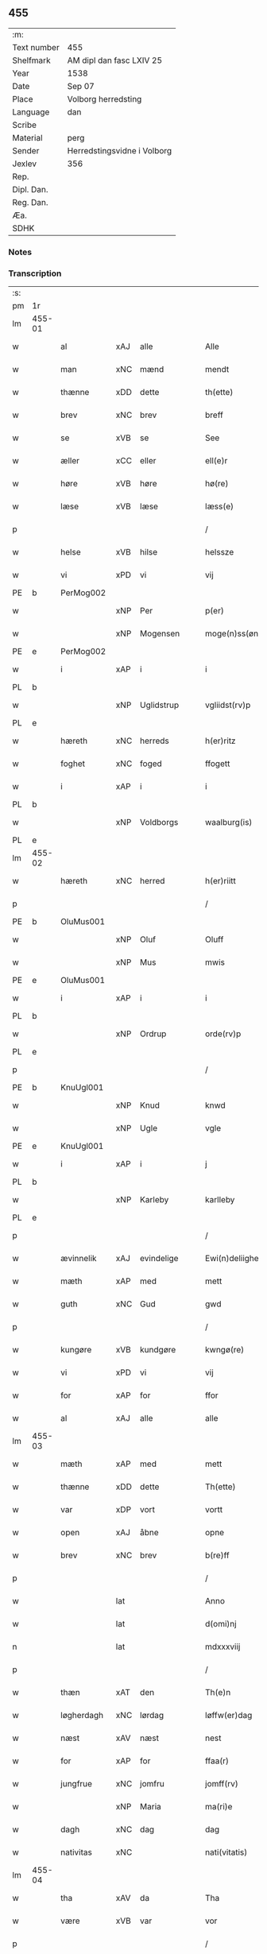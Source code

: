 ** 455
| :m:         |                             |
| Text number | 455                         |
| Shelfmark   | AM dipl dan fasc LXIV 25    |
| Year        | 1538                        |
| Date        | Sep 07                      |
| Place       | Volborg herredsting         |
| Language    | dan                         |
| Scribe      |                             |
| Material    | perg                        |
| Sender      | Herredstingsvidne i Volborg |
| Jexlev      | 356                         |
| Rep.        |                             |
| Dipl. Dan.  |                             |
| Reg. Dan.   |                             |
| Æa.         |                             |
| SDHK        |                             |

*** Notes


*** Transcription
| :s: |        |             |     |              |   |                       |                 |   |   |   |           |     |   |   |   |               |
| pm  | 1r     |             |     |              |   |                       |                 |   |   |   |           |     |   |   |   |               |
| lm  | 455-01 |             |     |              |   |                       |                 |   |   |   |           |     |   |   |   |               |
| w   |        | al          | xAJ | alle         |   | Alle                  | Alle            |   |   |   |           | dan |   |   |   |        455-01 |
| w   |        | man         | xNC | mænd         |   | mendt                 | mendt           |   |   |   |           | dan |   |   |   |        455-01 |
| w   |        | thænne      | xDD | dette        |   | th(ette)              | thꝫͤ             |   |   |   |           | dan |   |   |   |        455-01 |
| w   |        | brev        | xNC | brev         |   | breff                 | bꝛeff           |   |   |   |           | dan |   |   |   |        455-01 |
| w   |        | se          | xVB | se           |   | See                   | ee             |   |   |   |           | dan |   |   |   |        455-01 |
| w   |        | æller       | xCC | eller        |   | ell(e)r               | ell̅ꝛ            |   |   |   |           | dan |   |   |   |        455-01 |
| w   |        | høre        | xVB | høre         |   | hø(re)                | hø             |   |   |   |           | dan |   |   |   |        455-01 |
| w   |        | læse        | xVB | læse         |   | læss(e)               | læſ            |   |   |   |           | dan |   |   |   |        455-01 |
| p   |        |             |     |              |   | /                     | /               |   |   |   |           | dan |   |   |   |        455-01 |
| w   |        | helse       | xVB | hilse        |   | helssze               | helſſze         |   |   |   |           | dan |   |   |   |        455-01 |
| w   |        | vi          | xPD | vi           |   | vij                   | vij             |   |   |   |           | dan |   |   |   |        455-01 |
| PE  | b      | PerMog002   |     |              |   |                       |                 |   |   |   |           |     |   |   |   |               |
| w   |        |             | xNP | Per          |   | p(er)                 | p̲               |   |   |   |           | dan |   |   |   |        455-01 |
| w   |        |             | xNP | Mogensen     |   | moge(n)ss(øn)         | moge̅ſ          |   |   |   |           | dan |   |   |   |        455-01 |
| PE  | e      | PerMog002   |     |              |   |                       |                 |   |   |   |           |     |   |   |   |               |
| w   |        | i           | xAP | i            |   | i                     | i               |   |   |   |           | dan |   |   |   |        455-01 |
| PL  | b      |             |     |              |   |                       |                 |   |   |   |           |     |   |   |   |               |
| w   |        |             | xNP | Uglidstrup   |   | vgliidst(rv)p         | vgliidſtͮp       |   |   |   |           | dan |   |   |   |        455-01 |
| PL  | e      |             |     |              |   |                       |                 |   |   |   |           |     |   |   |   |               |
| w   |        | hæreth      | xNC | herreds      |   | h(er)ritz             | hꝛitz          |   |   |   |           | dan |   |   |   |        455-01 |
| w   |        | foghet      | xNC | foged        |   | ffogett               | ffogett         |   |   |   |           | dan |   |   |   |        455-01 |
| w   |        | i           | xAP | i            |   | i                     | i               |   |   |   |           | dan |   |   |   |        455-01 |
| PL  | b      |             |     |              |   |                       |                 |   |   |   |           |     |   |   |   |               |
| w   |        |             | xNP | Voldborgs    |   | waalburg(is)          | waalbuꝛgꝭ       |   |   |   |           | dan |   |   |   |        455-01 |
| PL  | e      |             |     |              |   |                       |                 |   |   |   |           |     |   |   |   |               |
| lm  | 455-02 |             |     |              |   |                       |                 |   |   |   |           |     |   |   |   |               |
| w   |        | hæreth      | xNC | herred       |   | h(er)riitt            | hꝛiitt         |   |   |   |           | dan |   |   |   |        455-02 |
| p   |        |             |     |              |   | /                     | /               |   |   |   |           | dan |   |   |   |        455-02 |
| PE  | b      | OluMus001   |     |              |   |                       |                 |   |   |   |           |     |   |   |   |               |
| w   |        |             | xNP | Oluf         |   | Oluff                 | Olűff           |   |   |   |           | dan |   |   |   |        455-02 |
| w   |        |             | xNP | Mus          |   | mwis                  | mi            |   |   |   |           | dan |   |   |   |        455-02 |
| PE  | e      | OluMus001   |     |              |   |                       |                 |   |   |   |           |     |   |   |   |               |
| w   |        | i           | xAP | i            |   | i                     | i               |   |   |   |           | dan |   |   |   |        455-02 |
| PL  | b      |             |     |              |   |                       |                 |   |   |   |           |     |   |   |   |               |
| w   |        |             | xNP | Ordrup       |   | orde(rv)p             | oꝛdeͮp           |   |   |   |           | dan |   |   |   |        455-02 |
| PL  | e      |             |     |              |   |                       |                 |   |   |   |           |     |   |   |   |               |
| p   |        |             |     |              |   | /                     | /               |   |   |   |           | dan |   |   |   |        455-02 |
| PE  | b      | KnuUgl001   |     |              |   |                       |                 |   |   |   |           |     |   |   |   |               |
| w   |        |             | xNP | Knud         |   | knwd                  | knd            |   |   |   |           | dan |   |   |   |        455-02 |
| w   |        |             | xNP | Ugle         |   | vgle                  | vgle            |   |   |   |           | dan |   |   |   |        455-02 |
| PE  | e      | KnuUgl001   |     |              |   |                       |                 |   |   |   |           |     |   |   |   |               |
| w   |        | i           | xAP | i            |   | j                     | j               |   |   |   |           | dan |   |   |   |        455-02 |
| PL  | b      |             |     |              |   |                       |                 |   |   |   |           |     |   |   |   |               |
| w   |        |             | xNP | Karleby      |   | karlleby              | kaꝛlleby        |   |   |   |           | dan |   |   |   |        455-02 |
| PL  | e      |             |     |              |   |                       |                 |   |   |   |           |     |   |   |   |               |
| p   |        |             |     |              |   | /                     | /               |   |   |   |           | dan |   |   |   |        455-02 |
| w   |        | ævinnelik   | xAJ | evindelige   |   | Ewi(n)deliighe        | Ewi̅deliighe     |   |   |   |           | dan |   |   |   |        455-02 |
| w   |        | mæth        | xAP | med          |   | mett                  | mett            |   |   |   |           | dan |   |   |   |        455-02 |
| w   |        | guth        | xNC | Gud          |   | gwd                   | gd             |   |   |   |           | dan |   |   |   |        455-02 |
| p   |        |             |     |              |   | /                     | /               |   |   |   |           | dan |   |   |   |        455-02 |
| w   |        | kungøre     | xVB | kundgøre     |   | kwngø(re)             | kngø          |   |   |   |           | dan |   |   |   |        455-02 |
| w   |        | vi          | xPD | vi           |   | vij                   | vij             |   |   |   |           | dan |   |   |   |        455-02 |
| w   |        | for         | xAP | for          |   | ffor                  | ffoꝛ            |   |   |   |           | dan |   |   |   |        455-02 |
| w   |        | al          | xAJ | alle         |   | alle                  | alle            |   |   |   |           | dan |   |   |   |        455-02 |
| lm  | 455-03 |             |     |              |   |                       |                 |   |   |   |           |     |   |   |   |               |
| w   |        | mæth        | xAP | med          |   | mett                  | mett            |   |   |   |           | dan |   |   |   |        455-03 |
| w   |        | thænne      | xDD | dette        |   | Th(ette)              | Thꝫͤ             |   |   |   |           | dan |   |   |   |        455-03 |
| w   |        | var         | xDP | vort         |   | vortt                 | voꝛtt           |   |   |   |           | dan |   |   |   |        455-03 |
| w   |        | open        | xAJ | åbne         |   | opne                  | opne            |   |   |   |           | dan |   |   |   |        455-03 |
| w   |        | brev        | xNC | brev         |   | b(re)ff               | bff            |   |   |   |           | dan |   |   |   |        455-03 |
| p   |        |             |     |              |   | /                     | /               |   |   |   |           | dan |   |   |   |        455-03 |
| w   |        |             | lat |              |   | Anno                  | Anno            |   |   |   |           | lat |   |   |   |        455-03 |
| w   |        |             | lat |              |   | d(omi)nj              | dn̅j             |   |   |   |           | lat |   |   |   |        455-03 |
| n   |        |             | lat |              |   | mdxxxviij             | dxxxviij       |   |   |   |           | lat |   |   |   |        455-03 |
| p   |        |             |     |              |   | /                     | /               |   |   |   |           | dan |   |   |   |        455-03 |
| w   |        | thæn        | xAT | den          |   | Th(e)n                | Thn̅             |   |   |   |           | dan |   |   |   |        455-03 |
| w   |        | løgherdagh  | xNC | lørdag       |   | løffw(er)dag          | løffwdag       |   |   |   |           | dan |   |   |   |        455-03 |
| w   |        | næst        | xAV | næst         |   | nest                  | neſt            |   |   |   |           | dan |   |   |   |        455-03 |
| w   |        | for         | xAP | for          |   | ffaa(r)               | ffaa           |   |   |   |           | dan |   |   |   |        455-03 |
| w   |        | jungfrue    | xNC | jomfru       |   | jomff(rv)             | ȷomffͮ           |   |   |   |           | dan |   |   |   |        455-03 |
| w   |        |             | xNP | Maria        |   | ma(ri)e               | mae            |   |   |   |           | dan |   |   |   |        455-03 |
| w   |        | dagh        | xNC | dag          |   | dag                   | dag             |   |   |   |           | dan |   |   |   |        455-03 |
| w   |        | nativitas   | xNC |              |   | nati(vitatis)         | natiͭꝭ           |   |   |   | is-sup    | lat |   |   |   |        455-03 |
| lm  | 455-04 |             |     |              |   |                       |                 |   |   |   |           |     |   |   |   |               |
| w   |        | tha         | xAV | da           |   | Tha                   | Tha             |   |   |   |           | dan |   |   |   |        455-04 |
| w   |        | være        | xVB | var          |   | vor                   | voꝛ             |   |   |   |           | dan |   |   |   |        455-04 |
| p   |        |             |     |              |   | /                     | /               |   |   |   |           | dan |   |   |   |        455-04 |
| w   |        | skikke      | xVB | skikket      |   | skiickett             | ſkiickett       |   |   |   |           | dan |   |   |   |        455-04 |
| w   |        | for         | xAP | for          |   | ffor                  | ffoꝛ            |   |   |   |           | dan |   |   |   |        455-04 |
| w   |        | vi          | xPD | os           |   | oss                   | oſſ             |   |   |   |           | dan |   |   |   |        455-04 |
| w   |        | ok          | xCC | og           |   | oc                    | oc              |   |   |   |           | dan |   |   |   |        455-04 |
| w   |        | mang        | xAJ | mange        |   | ma(n)ge               | ma̅ge            |   |   |   |           | dan |   |   |   |        455-04 |
| w   |        | dandeman    | xNC | dannemænd    |   | da(n)ne mend          | da̅ne mend       |   |   |   |           | dan |   |   |   |        455-04 |
| w   |        | flere       | xAJ | flere        |   | fle(re)               | fle            |   |   |   |           | dan |   |   |   |        455-04 |
| w   |        | upa         | xAV | på           |   | paa                   | paa             |   |   |   |           | dan |   |   |   |        455-04 |
| PL  | b      |             |     |              |   |                       |                 |   |   |   |           |     |   |   |   |               |
| w   |        |             | xAP | Voldborgs    |   | waalburg(is)          | waalbuꝛgꝭ       |   |   |   |           | dan |   |   |   |        455-04 |
| PL  | e      |             |     |              |   |                       |                 |   |   |   |           |     |   |   |   |               |
| w   |        | hæreth      | xNC | herreds      |   | h(er)riis             | hꝛii          |   |   |   |           | dan |   |   |   |        455-04 |
| w   |        | thing       | xNC | ting         |   | ti(n)ng               | ti̅ng            |   |   |   |           | dan |   |   |   |        455-04 |
| p   |        |             |     |              |   | /                     | /               |   |   |   |           | dan |   |   |   |        455-04 |
| w   |        | ærlik       | xAJ | ærlig        |   | Erliig                | Eꝛliig          |   |   |   |           | dan |   |   |   |        455-04 |
| w   |        | ok          | xCC | og           |   | oc                    | oc              |   |   |   |           | dan |   |   |   |        455-04 |
| w   |        | fornumstigh | xAJ | fornumstige  |   | ffornw(m)ftiige       | ffoꝛnw̅ftiige    |   |   |   |           | dan |   |   |   |        455-04 |
| lm  | 455-05 |             |     |              |   |                       |                 |   |   |   |           |     |   |   |   |               |
| w   |        | man         | xNC | mand         |   | mand                  | mand            |   |   |   |           | dan |   |   |   |        455-05 |
| p   |        |             |     |              |   | /                     | /               |   |   |   |           | dan |   |   |   |        455-05 |
| PE  | b      | HanLoc001   |     |              |   |                       |                 |   |   |   |           |     |   |   |   |               |
| w   |        |             | xNP | Hans         |   | hans                  | han            |   |   |   |           | dan |   |   |   |        455-05 |
| w   |        |             | xNP | Lock         |   | lock                  | lock            |   |   |   |           | dan |   |   |   |        455-05 |
| PE  | e      | HanLoc001   |     |              |   |                       |                 |   |   |   |           |     |   |   |   |               |
| w   |        | i           | xAP | i            |   | i                     | i               |   |   |   |           | dan |   |   |   |        455-05 |
| PL  | b      |             |     |              |   |                       |                 |   |   |   |           |     |   |   |   |               |
| w   |        |             | xNP | Abbetved     |   | abbetwed              | abbeted        |   |   |   |           | dan |   |   |   |        455-05 |
| PL  | e      |             |     |              |   |                       |                 |   |   |   |           |     |   |   |   |               |
| p   |        |             |     |              |   | /                     | /               |   |   |   |           | dan |   |   |   |        455-05 |
| w   |        | upa         | xAP | på           |   | paa                   | paa             |   |   |   |           | dan |   |   |   |        455-05 |
| PE  | b      |             |     |              |   |                       |                 |   |   |   |           |     |   |   |   |               |
| w   |        | frue        | xNC | fru          |   | ff(rv)                | ffͮ              |   |   |   |           | dan |   |   |   |        455-05 |
| w   |        |             | xNP | Christensens |   | crestenss(øns)        | cꝛeſtenſ       |   |   |   |           | dan |   |   |   |        455-05 |
| PE  | e      |             |     |              |   |                       |                 |   |   |   |           |     |   |   |   |               |
| w   |        | vægh        | xNC | vegne        |   | vegne                 | vegne           |   |   |   |           | dan |   |   |   |        455-05 |
| w   |        | i           | xAP | i            |   | j                     | j               |   |   |   |           | dan |   |   |   |        455-05 |
| w   |        |             | xNP | Clara        |   | kla(re)               | kla            |   |   |   |           | dan |   |   |   |        455-05 |
| p   |        |             |     |              |   | /                     | /               |   |   |   |           | dan |   |   |   |        455-05 |
| w   |        | ok          | xCC | og           |   | oc                    | oc              |   |   |   |           | dan |   |   |   |        455-05 |
| w   |        | have        | xVB | havde        |   | haffde                | haffde          |   |   |   |           | dan |   |   |   |        455-05 |
| w   |        | thænne      | xDD | disse        |   | tiissz(e)             | tiiſſzͤ          |   |   |   |           | dan |   |   |   |        455-05 |
| w   |        | æfter       | xAV | efter        |   | effthr(m)             | effthꝛ̅          |   |   |   |           | dan |   |   |   |        455-05 |
| w   |        | skrive      | xVB | skrevne      |   | sk(reffne)            | ſkꝭᷠͤ             |   |   |   |           | dan |   |   |   |        455-05 |
| n   |        |             | xNA | 8            |   | viij                  | viij            |   |   |   |           | dan |   |   |   |        455-05 |
| lm  | 455-06 |             |     |              |   |                       |                 |   |   |   |           |     |   |   |   |               |
| w   |        | dandeman    | xNC | dannemænd    |   | da(n)ne mend          | da̅ne mend       |   |   |   |           | dan |   |   |   |        455-06 |
| w   |        | mæth        | xAP | med          |   | mett                  | mett            |   |   |   |           | dan |   |   |   |        455-06 |
| w   |        | sik         | xPD | sig          |   | sseeg                 | ſſeeg           |   |   |   |           | dan |   |   |   |        455-06 |
| p   |        |             |     |              |   | /                     | /               |   |   |   |           | dan |   |   |   |        455-06 |
| w   |        | sum         | xRP | som          |   | som                   | ſo             |   |   |   |           | dan |   |   |   |        455-06 |
| w   |        | være        | xVB | var          |   | wor                   | woꝛ             |   |   |   |           | dan |   |   |   |        455-06 |
| p   |        |             |     |              |   | /                     | /               |   |   |   |           | dan |   |   |   |        455-06 |
| PE  | b      | HanDid001   |     |              |   |                       |                 |   |   |   |           |     |   |   |   |               |
| w   |        |             | xNP | Hans         |   | hans                  | han            |   |   |   |           | dan |   |   |   |        455-06 |
| w   |        |             | xNP | Didriksen    |   | dyriickss(øn)         | dÿꝛiickſ       |   |   |   |           | dan |   |   |   |        455-06 |
| PE  | e      | HanDid001   |     |              |   |                       |                 |   |   |   |           |     |   |   |   |               |
| w   |        | i           | xAP | i            |   | j                     | j               |   |   |   |           | dan |   |   |   |        455-06 |
| PL  | b      |             |     |              |   |                       |                 |   |   |   |           |     |   |   |   |               |
| w   |        |             | xNP | Såby         |   | Saaby                 | aaby           |   |   |   |           | dan |   |   |   |        455-06 |
| w   |        | væster      | xAJ | vester       |   | vest(er)              | veſt           |   |   |   |           | dan |   |   |   |        455-06 |
| PL  | e      |             |     |              |   |                       |                 |   |   |   |           |     |   |   |   |               |
| p   |        |             |     |              |   | /                     | /               |   |   |   |           | dan |   |   |   |        455-06 |
| PE  | b      | LarHan001   |     |              |   |                       |                 |   |   |   |           |     |   |   |   |               |
| w   |        |             | xNP | Lars         |   | lau(re)ns             | laűn          |   |   |   |           | dan |   |   |   |        455-06 |
| w   |        |             | xNP | Hansen       |   | hanss(øn)             | hanſ           |   |   |   |           | dan |   |   |   |        455-06 |
| PE  | e      | LarHan001   |     |              |   |                       |                 |   |   |   |           |     |   |   |   |               |
| w   |        | ibidem      | xAV | ibidem       |   | ibid(em)              | ibi            |   |   |   |           | lat |   |   |   |        455-06 |
| p   |        |             |     |              |   | /                     | /               |   |   |   |           | dan |   |   |   |        455-06 |
| PE  | b      | NieVil002   |     |              |   |                       |                 |   |   |   |           |     |   |   |   |               |
| w   |        |             | xNP | Niels        |   | niels                 | niel           |   |   |   |           | dan |   |   |   |        455-06 |
| w   |        |             | xNP | Villumsen    |   | villomss(øn)          | villomſ        |   |   |   |           | dan |   |   |   |        455-06 |
| PE  | e      | NieVil002   |     |              |   |                       |                 |   |   |   |           |     |   |   |   |               |
| w   |        | ibidem      | xAV | ibidem       |   | ibid(em)              | ibi            |   |   |   |           | lat |   |   |   |        455-06 |
| lm  | 455-07 |             |     |              |   |                       |                 |   |   |   |           |     |   |   |   |               |
| PE  | b      | PerJep001   |     |              |   |                       |                 |   |   |   |           |     |   |   |   |               |
| w   |        |             | xNP | Per          |   | p(er)                 | p̲               |   |   |   |           | dan |   |   |   |        455-07 |
| w   |        |             | xNP | Jepsen       |   | jepss(øn)             | ȷepſ           |   |   |   |           | dan |   |   |   |        455-07 |
| PE  | e      | PerJep001   |     |              |   |                       |                 |   |   |   |           |     |   |   |   |               |
| w   |        | i           | xAP | i            |   | i                     | i               |   |   |   |           | dan |   |   |   |        455-07 |
| PL  | b      |             |     |              |   |                       |                 |   |   |   |           |     |   |   |   |               |
| w   |        |             | xNP | Horsestald   |   | horsszestaal          | hoꝛſſzeſtaal    |   |   |   |           | dan |   |   |   |        455-07 |
| PL  | e      |             |     |              |   |                       |                 |   |   |   |           |     |   |   |   |               |
| p   |        |             |     |              |   | /                     | /               |   |   |   |           | dan |   |   |   |        455-07 |
| PE  | b      | JonOls001   |     |              |   |                       |                 |   |   |   |           |     |   |   |   |               |
| w   |        |             | xNP | Jon          |   | jond                  | ȷond            |   |   |   |           | dan |   |   |   |        455-07 |
| w   |        |             | xNP | Olsen        |   | olss(øn)              | olſ            |   |   |   |           | dan |   |   |   |        455-07 |
| PE  | e      | JonOls001   |     |              |   |                       |                 |   |   |   |           |     |   |   |   |               |
| w   |        | i           | xAP | i            |   | i                     | i               |   |   |   |           | dan |   |   |   |        455-07 |
| PL  | b      |             |     |              |   |                       |                 |   |   |   |           |     |   |   |   |               |
| w   |        |             | xNP | Torkilstrup  |   | torckiilst(rv)p       | toꝛckiilſtͮp     |   |   |   |           | dan |   |   |   |        455-07 |
| PL  | e      |             |     |              |   |                       |                 |   |   |   |           |     |   |   |   |               |
| p   |        |             |     |              |   | /                     | /               |   |   |   |           | dan |   |   |   |        455-07 |
| PE  | b      | NieSve002   |     |              |   |                       |                 |   |   |   |           |     |   |   |   |               |
| w   |        |             | xNP | Niels        |   | niels                 | niel           |   |   |   |           | dan |   |   |   |        455-07 |
| w   |        |             | xNP | Svensen      |   | Swenss(øn)            | enſ          |   |   |   |           | dan |   |   |   |        455-07 |
| PE  | e      | NieSve002   |     |              |   |                       |                 |   |   |   |           |     |   |   |   |               |
| w   |        | i           | xAP | i            |   | i                     | i               |   |   |   |           | dan |   |   |   |        455-07 |
| PL  | b      |             |     |              |   |                       |                 |   |   |   |           |     |   |   |   |               |
| w   |        |             | xNP | Torkilstrup  |   | torckiilst(rv)p       | toꝛckiilſtͮp     |   |   |   |           | dan |   |   |   |        455-07 |
| PL  | e      |             |     |              |   |                       |                 |   |   |   |           |     |   |   |   |               |
| p   |        |             |     |              |   | /                     | /               |   |   |   |           | dan |   |   |   |        455-07 |
| PE  | b      | IngHan001   |     |              |   |                       |                 |   |   |   |           |     |   |   |   |               |
| w   |        |             | xNP | Ingvar       |   | jngwor                | ȷngoꝛ          |   |   |   |           | dan |   |   |   |        455-07 |
| w   |        |             | xNP | Hansen       |   | hanss(øn)             | hanſ           |   |   |   |           | dan |   |   |   |        455-07 |
| PE  | e      | IngHan001   |     |              |   |                       |                 |   |   |   |           |     |   |   |   |               |
| w   |        | i           | xAP | i            |   | i                     | i               |   |   |   |           | dan |   |   |   |        455-07 |
| PL  | b      |             |     |              |   |                       |                 |   |   |   |           |     |   |   |   |               |
| w   |        |             | xNP | Kirke        |   | kiirke                | kiiꝛke          |   |   |   |           | dan |   |   |   |        455-07 |
| w   |        |             | xNP | Såby         |   | saaby                 | ſaaby           |   |   |   |           | dan |   |   |   |        455-07 |
| PL  | e      |             |     |              |   |                       |                 |   |   |   |           |     |   |   |   |               |
| lm  | 455-08 |             |     |              |   |                       |                 |   |   |   |           |     |   |   |   |               |
| PE  | b      | DitPed001   |     |              |   |                       |                 |   |   |   |           |     |   |   |   |               |
| w   |        |             | xNP | Ditlev       |   | Tiilløff              | Tiilløff        |   |   |   |           | dan |   |   |   |        455-08 |
| w   |        |             | xNP | Persen       |   | p(er)ss(øn)           | p̲ſ             |   |   |   |           | dan |   |   |   |        455-08 |
| PE  | e      | DitPed001   |     |              |   |                       |                 |   |   |   |           |     |   |   |   |               |
| w   |        | ibidem      | xAV | ibidem       |   | ibid(em)              | ibi            |   |   |   |           | lat |   |   |   |        455-08 |
| p   |        |             |     |              |   | /                     | /               |   |   |   |           | dan |   |   |   |        455-08 |
| w   |        | hvilik      | xPD | hvilke       |   | hwilke                | hilke          |   |   |   |           | dan |   |   |   |        455-08 |
| w   |        | forn        | xAJ | forne        |   | fforne                | ffoꝛne          |   |   |   |           | dan |   |   |   |        455-08 |
| n   |        |             | xNA | 8            |   | viij                  | viij            |   |   |   |           | dan |   |   |   |        455-08 |
| w   |        | dandeman    | xNC | dannemænd    |   | da(n)ne mend          | da̅ne mend       |   |   |   |           | dan |   |   |   |        455-08 |
| w   |        | sum         | xRP | som          |   | ssom                  | ſſo            |   |   |   |           | dan |   |   |   |        455-08 |
| w   |        | til         | xAP | til          |   | tiil                  | tiil            |   |   |   |           | dan |   |   |   |        455-08 |
| w   |        |             | XX  |              |   | waa(r)tagne           | waatagne       |   |   |   |           | dan |   |   |   |        455-08 |
| w   |        | innen       | xAP | inden        |   | jndh(e)n              | ȷndhn̅           |   |   |   |           | dan |   |   |   |        455-08 |
| w   |        | thing       | xNC | tinge        |   | ti(n)nghe             | ti̅nghe          |   |   |   |           | dan |   |   |   |        455-08 |
| p   |        |             |     |              |   | /                     | /               |   |   |   |           | dan |   |   |   |        455-08 |
| w   |        | til         | xAP | til          |   | tiil                  | tiil            |   |   |   |           | dan |   |   |   |        455-08 |
| w   |        | thæn        | xAT | den          |   | th(e)n                | thn̅             |   |   |   |           | dan |   |   |   |        455-08 |
| w   |        | asjun       | xNC | åsyn         |   | aasynd                | aaſynd          |   |   |   |           | dan |   |   |   |        455-08 |
| lm  | 455-09 |             |     |              |   |                       |                 |   |   |   |           |     |   |   |   |               |
| w   |        | upa         | xAP | på           |   | paa                   | paa             |   |   |   |           | dan |   |   |   |        455-09 |
| w   |        | thæn        | xAT | den          |   | th(e)n                | thn̅             |   |   |   |           | dan |   |   |   |        455-09 |
| w   |        | skogh       | xNC | skovs        |   | skosss                | ſkoſſ          |   |   |   |           | dan |   |   |   |        455-09 |
| w   |        | lot         | xNC | lod          |   | lood                  | lood            |   |   |   |           | dan |   |   |   |        455-09 |
| w   |        | sum         | xRP | som          |   | som                   | ſo             |   |   |   |           | dan |   |   |   |        455-09 |
| w   |        | ligje       | xVB | ligger       |   | liigh(e)r             | liighꝛ         |   |   |   |           | dan |   |   |   |        455-09 |
| w   |        | til         | xAP | til          |   | ⸌tiil⸍                | ⸌tiil⸍          |   |   |   |           | dan |   |   |   |        455-09 |
| PE  | b      | NieTue002   |     |              |   |                       |                 |   |   |   |           |     |   |   |   |               |
| w   |        |             | xNP | Niels        |   | niels                 | niel           |   |   |   |           | dan |   |   |   |        455-09 |
| w   |        |             | xNP | Tuesen       |   | twess(øn)             | teſ           |   |   |   |           | dan |   |   |   |        455-09 |
| PE  | e      | NieTue002   |     |              |   |                       |                 |   |   |   |           |     |   |   |   |               |
| w   |        | garth       | xNC | gård         |   | gaadt                 | gaadt           |   |   |   | Really t? | dan |   |   |   |        455-09 |
| w   |        | i           | xAP | i            |   | i                     | i               |   |   |   |           | dan |   |   |   |        455-09 |
| w   |        | fornævnd    | xAJ | fornævnte    |   | for(nefnde)           | foꝛᷠͤ             |   |   |   |           | dan |   |   |   |        455-09 |
| PL  | b      |             |     |              |   |                       |                 |   |   |   |           |     |   |   |   |               |
| w   |        |             | xNP | Torkilstrup  |   | torckiilst(rv)p       | toꝛckıılſtͮp     |   |   |   |           | dan |   |   |   |        455-09 |
| PL  | e      |             |     |              |   |                       |                 |   |   |   |           |     |   |   |   |               |
| p   |        |             |     |              |   | /                     | /               |   |   |   |           | dan |   |   |   |        455-09 |
| w   |        | thænne      | xDD | de           |   | the                   | the             |   |   |   |           | dan |   |   |   |        455-09 |
| w   |        | se          | xVB | så           |   | ssaade                | ſſaade          |   |   |   |           | dan |   |   |   |        455-09 |
| w   |        | ok          | xCC | og           |   | oc                    | oc              |   |   |   |           | dan |   |   |   |        455-09 |
| w   |        | skothe      | xVB | skuede       |   | skwdde                | ſkdde          |   |   |   |           | dan |   |   |   |        455-09 |
| w   |        | um          | xCS | om           |   | om                    | o              |   |   |   |           | dan |   |   |   |        455-09 |
| w   |        | han         | xPD | han          |   | hand                  | hand            |   |   |   |           | dan |   |   |   |        455-09 |
| lm  | 455-10 |             |     |              |   |                       |                 |   |   |   |           |     |   |   |   |               |
| w   |        | være        | xVB | var          |   | vor                   | voꝛ             |   |   |   |           | dan |   |   |   |        455-10 |
| w   |        | goth        | xAJ | god          |   | god                   | god             |   |   |   |           | dan |   |   |   |        455-10 |
| w   |        | for         | xAP | for          |   | for                   | foꝛ             |   |   |   |           | dan |   |   |   |        455-10 |
| w   |        | alden       | xNC | olden        |   | oldh(e)n              | oldhn̅           |   |   |   |           | dan |   |   |   |        455-10 |
| w   |        | skogh       | xNC | skov         |   | skooff                | ſkooff          |   |   |   |           | dan |   |   |   |        455-10 |
| p   |        |             |     |              |   | /                     | /               |   |   |   |           | dan |   |   |   |        455-10 |
| w   |        | um          | xCS | om           |   | om                    | o              |   |   |   |           | dan |   |   |   |        455-10 |
| w   |        | bonde       | xNC | bonden       |   | bondh(e)n             | bondhn̅          |   |   |   |           | dan |   |   |   |        455-10 |
| w   |        | sum         | xRP | som          |   | som                   | ſo             |   |   |   |           | dan |   |   |   |        455-10 |
| w   |        | bo          | xVB | bor          |   | boor                  | booꝛ            |   |   |   |           | dan |   |   |   |        455-10 |
| p   |        |             |     |              |   | /                     | /               |   |   |   |           | dan |   |   |   |        455-10 |
| w   |        | upa         | xAP | på           |   | paa                   | paa             |   |   |   |           | dan |   |   |   |        455-10 |
| w   |        | bol         | xNC | bole         |   | boole                 | boole           |   |   |   |           | dan |   |   |   |        455-10 |
| w   |        | kunne       | xVB | kunne        |   | kwnde                 | knde           |   |   |   |           | dan |   |   |   |        455-10 |
| w   |        | fri         | xVB | fri          |   | frij                  | fꝛij            |   |   |   |           | dan |   |   |   |        455-10 |
| w   |        | thær        | xAV | der          |   | th(e)r                | thꝛ            |   |   |   |           | dan |   |   |   |        455-10 |
| w   |        | noker       | xPD | nogle        |   | nogle                 | nogle           |   |   |   |           | dan |   |   |   |        455-10 |
| w   |        | svin        | xNC | svin         |   | Swind                 | ind           |   |   |   |           | dan |   |   |   |        455-10 |
| p   |        |             |     |              |   | /                     | /               |   |   |   |           | dan |   |   |   |        455-10 |
| w   |        | thær        | xAV | der          |   | th(e)r                | thꝛ            |   |   |   |           | dan |   |   |   |        455-10 |
| w   |        | upa         | xAP | på           |   | paa                   | paa             |   |   |   |           | dan |   |   |   |        455-10 |
| w   |        | æller       | xCC | eller        |   | ell(e)r               | ellꝛ           |   |   |   |           | dan |   |   |   |        455-10 |
| lm  | 455-11 |             |     |              |   |                       |                 |   |   |   |           |     |   |   |   |               |
| w   |        | æj          | xAV | ej           |   | ey                    | ey              |   |   |   |           | dan |   |   |   |        455-11 |
| w   |        | upa         | xAP | på           |   | paa                   | paa             |   |   |   |           | dan |   |   |   |        455-11 |
| w   |        | sin         | xDP | sin          |   | Sind                  | ind            |   |   |   |           | dan |   |   |   |        455-11 |
| w   |        | husbonde    | xNC | husbondes    |   | hosbond(is)           | hoſbon         |   |   |   |           | dan |   |   |   |        455-11 |
| w   |        | vægh        | xNC | vegne        |   | vegne                 | vegne           |   |   |   |           | dan |   |   |   |        455-11 |
| p   |        |             |     |              |   | /                     | /               |   |   |   |           | dan |   |   |   |        455-11 |
| w   |        | samelethes  | xAV | sammeledes   |   | Sa(m)meled(is)        | a̅mele         |   |   |   |           | dan |   |   |   |        455-11 |
| w   |        | same        | xAJ | samme        |   | sa(m)me               | ſa̅me            |   |   |   |           | dan |   |   |   |        455-11 |
| w   |        | forskreven  | xAJ | forskrevne   |   | forsk(reffne)         | foꝛſkꝭᷠͤ          |   |   |   |           | dan |   |   |   |        455-11 |
| w   |        | dagh        | xNC | dag          |   | dag                   | dag             |   |   |   |           | dan |   |   |   |        455-11 |
| w   |        | tha         | xAV | da           |   | tha                   | tha             |   |   |   |           | dan |   |   |   |        455-11 |
| w   |        | fram        | xAV | frem         |   | frem                  | fꝛe            |   |   |   |           | dan |   |   |   |        455-11 |
| w   |        | gange       | xVB | ginge        |   | gi(n)nghe             | gi̅nghe          |   |   |   |           | dan |   |   |   |        455-11 |
| w   |        | innen       | xAP | inden        |   | jndh(e)n              | ȷndhn̅           |   |   |   |           | dan |   |   |   |        455-11 |
| w   |        | thing       | xNC | tinge        |   | ti(n)nghe             | ti̅nghe          |   |   |   |           | dan |   |   |   |        455-11 |
| lm  | 455-12 |             |     |              |   |                       |                 |   |   |   |           |     |   |   |   |               |
| w   |        | thænne      | xDD | disse        |   | Tiissze               | Tiiſſze         |   |   |   |           | dan |   |   |   |        455-12 |
| w   |        | æfterskrive | xVB | efterskrevne |   | effthr(er) sk(reffne) | effthꝛ ſkꝭᷠͤ     |   |   |   |           | dan |   |   |   |        455-12 |
| n   |        |             | xNA | 8            |   | viij                  | viij            |   |   |   |           | dan |   |   |   |        455-12 |
| w   |        | dandeman    | xNC | dannemænd    |   | da(n)neme(n)          | da̅neme̅          |   |   |   |           | dan |   |   |   |        455-12 |
| p   |        |             |     |              |   | /                     | /               |   |   |   |           | dan |   |   |   |        455-12 |
| w   |        | ok          | xCC | og           |   | oc                    | oc              |   |   |   |           | dan |   |   |   |        455-12 |
| w   |        | se          | xVB | så           |   | ssaa                  | ſſaa            |   |   |   |           | dan |   |   |   |        455-12 |
| w   |        | thæn        | xPD | det          |   | dett                  | dett            |   |   |   |           | dan |   |   |   |        455-12 |
| w   |        | af          | xAP | af           |   | aff                   | aff             |   |   |   |           | dan |   |   |   |        455-12 |
| w   |        | for         | xAP | for          |   | ffor                  | ffoꝛ            |   |   |   |           | dan |   |   |   |        455-12 |
| w   |        | ræt         | xAJ | rette        |   | retthe                | ꝛetthe          |   |   |   |           | dan |   |   |   |        455-12 |
| p   |        |             |     |              |   | /                     | /               |   |   |   |           | dan |   |   |   |        455-12 |
| w   |        | at          | xCS | at           |   | Att                   | Att             |   |   |   |           | dan |   |   |   |        455-12 |
| w   |        | bonde       | xNC | bonden       |   | bondh(e)n             | bondhn̅          |   |   |   |           | dan |   |   |   |        455-12 |
| w   |        | sum         | xRP | som          |   | som                   | ſo             |   |   |   |           | dan |   |   |   |        455-12 |
| w   |        | bo          | xVB | bor          |   | boor                  | booꝛ            |   |   |   |           | dan |   |   |   |        455-12 |
| w   |        | upa         | xAP | på           |   | paa                   | paa             |   |   |   |           | dan |   |   |   |        455-12 |
| w   |        | bol         | xNC | bole         |   | boole                 | boole           |   |   |   |           | dan |   |   |   |        455-12 |
| lm  | 455-13 |             |     |              |   |                       |                 |   |   |   |           |     |   |   |   |               |
| w   |        | mughe       | xVB | må           |   | maa                   | maa             |   |   |   |           | dan |   |   |   |        455-13 |
| w   |        | have        | xVB | have         |   | haffwe                | haffe          |   |   |   |           | dan |   |   |   |        455-13 |
| w   |        | sva         | xAV | så           |   | ssaa                  | ſſaa            |   |   |   |           | dan |   |   |   |        455-13 |
| w   |        | mang        | xAJ | mange        |   | manghe                | manghe          |   |   |   |           | dan |   |   |   |        455-13 |
| w   |        | svin        | xNC | svin         |   | Swind                 | ind           |   |   |   |           | dan |   |   |   |        455-13 |
| w   |        | fri         | xAJ | fri          |   | ffrij                 | ffꝛij           |   |   |   |           | dan |   |   |   |        455-13 |
| w   |        | upa         | xAP | på           |   | paa                   | paa             |   |   |   |           | dan |   |   |   |        455-13 |
| w   |        | sin         | xDP | sin          |   | sind                  | ſind            |   |   |   |           | dan |   |   |   |        455-13 |
| w   |        | skogh       | xNC | skov         |   | skowff                | ſkoff          |   |   |   |           | dan |   |   |   |        455-13 |
| w   |        | sum         | xRP | som          |   | som                   | ſo             |   |   |   |           | dan |   |   |   |        455-13 |
| w   |        | ligje       | xVB | ligger       |   | liigh(e)r             | liighꝛ         |   |   |   |           | dan |   |   |   |        455-13 |
| w   |        | til         | xAP | til          |   | tiil                  | tiil            |   |   |   |           | dan |   |   |   |        455-13 |
| w   |        | fornævnd    | xAJ | fornævnte    |   | for(nefnde)           | foꝛᷠͤ             |   |   |   |           | dan |   |   |   |        455-13 |
| PE  | b      | NieTue002   |     |              |   |                       |                 |   |   |   |           |     |   |   |   |               |
| w   |        |             | xNP | Niels        |   | nielss                | nielſſ          |   |   |   |           | dan |   |   |   |        455-13 |
| w   |        |             | xNP | Tuesen       |   | ⸌twess(øn)⸍           | ⸌teſ⸍         |   |   |   |           | dan |   |   |   |        455-13 |
| PE  | e      | NieTue002   |     |              |   |                       |                 |   |   |   |           |     |   |   |   |               |
| w   |        | garth       | xNC | gård         |   | gaardt                | gaaꝛdt          |   |   |   |           | dan |   |   |   |        455-13 |
| w   |        | upa         | xAP | på           |   | paa                   | paa             |   |   |   |           | dan |   |   |   |        455-13 |
| w   |        | sin         | xDP | sin          |   | sind                  | ſind            |   |   |   |           | dan |   |   |   |        455-13 |
| lm  | 455-14 |             |     |              |   |                       |                 |   |   |   |           |     |   |   |   |               |
| w   |        | husbonde    | xNC | husbondes    |   | hosbond(is)           | hoſbon         |   |   |   |           | dan |   |   |   |        455-14 |
| w   |        | vægh        | xNC | vegne        |   | vegne                 | vegne           |   |   |   |           | dan |   |   |   |        455-14 |
| p   |        |             |     |              |   | /                     | /               |   |   |   |           | dan |   |   |   |        455-14 |
| w   |        | sum         | xRP | som          |   | ssom                  | ſſo            |   |   |   |           | dan |   |   |   |        455-14 |
| w   |        | han         | xPD | han          |   | ha(n)                 | ha̅              |   |   |   |           | dan |   |   |   |        455-14 |
| w   |        | kunne       | xVB | kan          |   | kand                  | kand            |   |   |   |           | dan |   |   |   |        455-14 |
| w   |        | halde       | xVB | holde        |   | holle                 | holle           |   |   |   |           | dan |   |   |   |        455-14 |
| w   |        | upa         | xAP | på           |   | paa                   | paa             |   |   |   |           | dan |   |   |   |        455-14 |
| w   |        | bol         | xNC | bole         |   | boole                 | boole           |   |   |   |           | dan |   |   |   |        455-14 |
| p   |        |             |     |              |   | /                     | /               |   |   |   |           | dan |   |   |   |        455-14 |
| w   |        | upa         | xAP | på           |   | paa                   | paa             |   |   |   |           | dan |   |   |   |        455-14 |
| w   |        | thænne      | xDD | disse        |   | tiissze               | tiiſſze         |   |   |   |           | dan |   |   |   |        455-14 |
| w   |        | ar          | xNC | ord          |   | oor                   | ooꝛ             |   |   |   |           | dan |   |   |   |        455-14 |
| w   |        | ok          | xCC | og           |   | oc                    | oc              |   |   |   |           | dan |   |   |   |        455-14 |
| w   |        | artikel     | xNC | artikle      |   | artiickle             | aꝛtiickle       |   |   |   |           | dan |   |   |   |        455-14 |
| w   |        | kænne       | xVB | kendes       |   | {kend(is)}            | {ken}          |   |   |   |           | dan |   |   |   |        455-14 |
| w   |        |             | XX  |              |   | 00000                 | 00000           |   |   |   |           | dan |   |   |   |        455-14 |
| PE  | b      |             |     |              |   |                       |                 |   |   |   |           |     |   |   |   |               |
| w   |        |             | xNP | Hans         |   | hans                  | han            |   |   |   |           | dan |   |   |   |        455-14 |
| lm  | 455-15 |             |     |              |   |                       |                 |   |   |   |           |     |   |   |   |               |
| w   |        |             | xNP | Lock         |   | lock                  | lock            |   |   |   |           | dan |   |   |   |        455-15 |
| PE  | e      |             |     |              |   |                       |                 |   |   |   |           |     |   |   |   |               |
| w   |        | en          | xAT | et           |   | ett                   | ett             |   |   |   |           | dan |   |   |   |        455-15 |
| w   |        | uvild       | xAJ | uvildt       |   | vuiilt                | vűiilt          |   |   |   |           | dan |   |   |   |        455-15 |
| w   |        | thing       | xNC | tings        |   | ting(is)              | tingꝭ           |   |   |   |           | dan |   |   |   |        455-15 |
| w   |        | vitne       | xNC | vidne        |   | vidne                 | vidne           |   |   |   |           | dan |   |   |   |        455-15 |
| w   |        | af          | xAP | af           |   | aff                   | aff             |   |   |   |           | dan |   |   |   |        455-15 |
| n   |        |             | xNA | 12           |   | xij                   | xij             |   |   |   |           | dan |   |   |   |        455-15 |
| w   |        | trofast     | xAJ | trofaste     |   | troffasthe            | tꝛoffaſthe      |   |   |   |           | dan |   |   |   |        455-15 |
| w   |        | dandeman    | xNC | dannemænd    |   | da(n)ne mend          | da̅ne mend       |   |   |   |           | dan |   |   |   |        455-15 |
| p   |        |             |     |              |   | /                     | /               |   |   |   |           | dan |   |   |   |        455-15 |
| w   |        | tha         | xAV | da           |   | Tha                   | Tha             |   |   |   |           | dan |   |   |   |        455-15 |
| w   |        | til         | xAV | til          |   | tiil                  | tiil            |   |   |   |           | dan |   |   |   |        455-15 |
| w   |        | mæle        | xVB | mæltes       |   | melt(is)              | meltꝭ           |   |   |   |           | dan |   |   |   |        455-15 |
| w   |        | fyrst       | xAJ | først        |   | først                 | føꝛſt           |   |   |   |           | dan |   |   |   |        455-15 |
| PE  | b      | JørJen001   |     |              |   |                       |                 |   |   |   |           |     |   |   |   |               |
| w   |        |             | xNP | Jørgen       |   | jørgh(e)n             | ȷøꝛghn̅          |   |   |   |           | dan |   |   |   |        455-15 |
| w   |        |             | xNP | Jensen       |   | jenss(øn)             | ȷenſ           |   |   |   |           | dan |   |   |   |        455-15 |
| PE  | e      | JørJen001   |     |              |   |                       |                 |   |   |   |           |     |   |   |   |               |
| lm  | 455-16 |             |     |              |   |                       |                 |   |   |   |           |     |   |   |   |               |
| w   |        | i           | xAP | i            |   | j                     | j               |   |   |   |           | dan |   |   |   |        455-16 |
| PL  | b      |             |     |              |   |                       |                 |   |   |   |           |     |   |   |   |               |
| w   |        |             | xNP | Tyde         |   | Tyde                  | Tyde            |   |   |   |           | dan |   |   |   |        455-16 |
| PL  | e      |             |     |              |   |                       |                 |   |   |   |           |     |   |   |   |               |
| w   |        | at          | xCS | at           |   | Att                   | Att             |   |   |   |           | dan |   |   |   |        455-16 |
| w   |        | han         | xPD | han          |   | ha(n)                 | ha̅              |   |   |   |           | dan |   |   |   |        455-16 |
| w   |        | skule       | xVB | skulle       |   | skwlle                | ſklle          |   |   |   |           | dan |   |   |   |        455-16 |
| w   |        | til         | xAP | til          |   | tiil                  | tiil            |   |   |   |           | dan |   |   |   |        455-16 |
| w   |        | sik         | xPD | sig          |   | seeg                  | ſeeg            |   |   |   |           | dan |   |   |   |        455-16 |
| w   |        | take        | xVB | tage         |   | tage                  | tage            |   |   |   |           | dan |   |   |   |        455-16 |
| n   |        |             | xNA | 11           |   | xj                    | xj              |   |   |   |           | dan |   |   |   |        455-16 |
| w   |        | dandeman    | xNC | dannemænd    |   | da(n)ne mend          | da̅ne mend       |   |   |   |           | dan |   |   |   |        455-16 |
| p   |        |             |     |              |   | /                     | /               |   |   |   |           | dan |   |   |   |        455-16 |
| w   |        | sum         | xRP | som          |   | ssom                  | ſſo            |   |   |   |           | dan |   |   |   |        455-16 |
| w   |        | være        | xVB | var          |   | vor                   | voꝛ             |   |   |   |           | dan |   |   |   |        455-16 |
| p   |        |             |     |              |   | /                     | /               |   |   |   |           | dan |   |   |   |        455-16 |
| PE  | b      | OluPed003   |     |              |   |                       |                 |   |   |   |           |     |   |   |   |               |
| w   |        |             | xNP | Oluf         |   | oluff                 | oluff           |   |   |   |           | dan |   |   |   |        455-16 |
| w   |        |             | xNP | Persen       |   | p(er)ss(øn)           | p̲ſ             |   |   |   |           | dan |   |   |   |        455-16 |
| PE  | e      | OluPed003   |     |              |   |                       |                 |   |   |   |           |     |   |   |   |               |
| w   |        | i           | xAP | i            |   | i                     | i               |   |   |   |           | dan |   |   |   |        455-16 |
| PL  | b      |             |     |              |   |                       |                 |   |   |   |           |     |   |   |   |               |
| w   |        |             | xNP | Lindby       |   | lynby                 | lynby           |   |   |   |           | dan |   |   |   |        455-16 |
| PL  | e      |             |     |              |   |                       |                 |   |   |   |           |     |   |   |   |               |
| p   |        |             |     |              |   | /                     | /               |   |   |   |           | dan |   |   |   |        455-16 |
| PE  | b      | NiePed011   |     |              |   |                       |                 |   |   |   |           |     |   |   |   |               |
| w   |        |             | xNP | Niels        |   | niels                 | niel           |   |   |   |           | dan |   |   |   |        455-16 |
| w   |        |             | xNP | Persen       |   | p(er)ss(øn)           | p̲ſ             |   |   |   |           | dan |   |   |   |        455-16 |
| PE  | e      | NiePed011   |     |              |   |                       |                 |   |   |   |           |     |   |   |   |               |
| w   |        | ibidem      | xAV | ibidem       |   | ibid(em)              | ibi            |   |   |   |           | lat |   |   |   |        455-16 |
| p   |        |             |     |              |   | /                     | /               |   |   |   |           | dan |   |   |   |        455-16 |
| w   |        | ok          | xCC | og           |   | oc                    | oc              |   |   |   |           | dan |   |   |   |        455-16 |
| lm  | 455-17 |             |     |              |   |                       |                 |   |   |   |           |     |   |   |   |               |
| PE  | b      | MogAnd001   |     |              |   |                       |                 |   |   |   |           |     |   |   |   |               |
| w   |        |             | xNP | Mogens       |   | mogh(e)ns             | mogh̅n          |   |   |   |           | dan |   |   |   |        455-17 |
| w   |        |             | xNP | Andersen     |   | and(er)ss(øn)         | andſ          |   |   |   |           | dan |   |   |   |        455-17 |
| PE  | e      | MogAnd001   |     |              |   |                       |                 |   |   |   |           |     |   |   |   |               |
| w   |        | ibidem      | xAV | ibidem       |   | ibid(em)              | ibi            |   |   |   |           | lat |   |   |   |        455-17 |
| p   |        |             |     |              |   | /                     | /               |   |   |   |           | dan |   |   |   |        455-17 |
| PE  | b      | HanIps001   |     |              |   |                       |                 |   |   |   |           |     |   |   |   |               |
| w   |        |             | xNP | Hans         |   | hans                  | han            |   |   |   |           | dan |   |   |   |        455-17 |
| w   |        |             | xNP | Ipsen        |   | ipss(øn)              | ipſ            |   |   |   |           | dan |   |   |   |        455-17 |
| PE  | e      | HanIps001   |     |              |   |                       |                 |   |   |   |           |     |   |   |   |               |
| w   |        | ibidem      | xAV | ibidem       |   | ibid(em)              | ibi            |   |   |   |           | lat |   |   |   |        455-17 |
| p   |        |             |     |              |   | /                     | /               |   |   |   |           | dan |   |   |   |        455-17 |
| PE  | b      | NieMør001   |     |              |   |                       |                 |   |   |   |           |     |   |   |   |               |
| w   |        |             | xNP | Niels        |   | niels                 | niel           |   |   |   |           | dan |   |   |   |        455-17 |
| w   |        |             | xNP | Mørcker      |   | mørcker               | møꝛckeꝛ         |   |   |   |           | dan |   |   |   |        455-17 |
| PE  | e      | NieMør001   |     |              |   |                       |                 |   |   |   |           |     |   |   |   |               |
| w   |        | i           | xAP | i            |   | i                     | i               |   |   |   |           | dan |   |   |   |        455-17 |
| PL  | b      |             |     |              |   |                       |                 |   |   |   |           |     |   |   |   |               |
| w   |        |             | xNP | Kyndelløse   |   | kyndeløssze           | kyndeløſſze     |   |   |   |           | dan |   |   |   |        455-17 |
| PL  | e      |             |     |              |   |                       |                 |   |   |   |           |     |   |   |   |               |
| p   |        |             |     |              |   | /                     | /               |   |   |   |           | dan |   |   |   |        455-17 |
| PE  | b      | NieOls002   |     |              |   |                       |                 |   |   |   |           |     |   |   |   |               |
| w   |        |             | xNP | Niels        |   | nielss                | nielſſ          |   |   |   |           | dan |   |   |   |        455-17 |
| w   |        |             | xNP | Olsen        |   | olss(øn)              | olſ            |   |   |   |           | dan |   |   |   |        455-17 |
| PE  | e      | NieOls002   |     |              |   |                       |                 |   |   |   |           |     |   |   |   |               |
| w   |        | i           | xAP | i            |   | i                     | i               |   |   |   |           | dan |   |   |   |        455-17 |
| PL  | b      |             |     |              |   |                       |                 |   |   |   |           |     |   |   |   |               |
| w   |        |             | xNP | Nørre        |   | nørr(e)               | nøꝛꝛ           |   |   |   |           | dan |   |   |   |        455-17 |
| w   |        |             | xNP | Hvalsø       |   | hwolssøø              | holſſøø        |   |   |   |           | dan |   |   |   |        455-17 |
| PL  | e      |             |     |              |   |                       |                 |   |   |   |           |     |   |   |   |               |
| w   |        | ok          | xCC | og           |   | oc                    | oc              |   |   |   |           | dan |   |   |   |        455-17 |
| lm  | 455-18 |             |     |              |   |                       |                 |   |   |   |           |     |   |   |   |               |
| PE  | b      | JørNie001   |     |              |   |                       |                 |   |   |   |           |     |   |   |   |               |
| w   |        |             | xNP | Jørgen       |   | jørgh(e)n             | ȷøꝛghn̅          |   |   |   |           | dan |   |   |   |        455-18 |
| w   |        |             | xNP | Nielsen      |   | nielss(øn)            | nielſ          |   |   |   |           | dan |   |   |   |        455-18 |
| PE  | e      | JørNie001   |     |              |   |                       |                 |   |   |   |           |     |   |   |   |               |
| w   |        | i           | xAP | i            |   | i                     | i               |   |   |   |           | dan |   |   |   |        455-18 |
| PL  | b      |             |     |              |   |                       |                 |   |   |   |           |     |   |   |   |               |
| w   |        |             | xNP | Enslev       |   | ensløff               | enſløff         |   |   |   |           | dan |   |   |   |        455-18 |
| PL  | e      |             |     |              |   |                       |                 |   |   |   |           |     |   |   |   |               |
| p   |        |             |     |              |   | /                     | /               |   |   |   |           | dan |   |   |   |        455-18 |
| PE  | b      | LauJen001   |     |              |   |                       |                 |   |   |   |           |     |   |   |   |               |
| w   |        |             | xNP | Lars         |   | lau(re)ns             | laűn          |   |   |   |           | dan |   |   |   |        455-18 |
| w   |        |             | xNP | Jensen       |   | jenss(øn)             | ȷenſ           |   |   |   |           | dan |   |   |   |        455-18 |
| PE  | e      | LauJen001   |     |              |   |                       |                 |   |   |   |           |     |   |   |   |               |
| w   |        | i           | xAP | i            |   | i                     | ı               |   |   |   |           | dan |   |   |   |        455-18 |
| PL  | b      |             |     |              |   |                       |                 |   |   |   |           |     |   |   |   |               |
| w   |        |             | xNP | Lille        |   | liille                | liille          |   |   |   |           | dan |   |   |   |        455-18 |
| w   |        |             | xNP | Karleby      |   | karlleby              | kaꝛlleby        |   |   |   |           | dan |   |   |   |        455-18 |
| PL  | e      |             |     |              |   |                       |                 |   |   |   |           |     |   |   |   |               |
| p   |        |             |     |              |   | /                     | /               |   |   |   |           | dan |   |   |   |        455-18 |
| PE  | b      | LauNie001   |     |              |   |                       |                 |   |   |   |           |     |   |   |   |               |
| w   |        |             | xNP | Lars         |   | lau(re)ns             | laűn          |   |   |   |           | dan |   |   |   |        455-18 |
| w   |        |             | xNP | Nielsen      |   | nielss(øn)            | nielſ          |   |   |   |           | dan |   |   |   |        455-18 |
| PE  | e      | LauNie001   |     |              |   |                       |                 |   |   |   |           |     |   |   |   |               |
| w   |        | i           | xAP | i            |   | i                     | i               |   |   |   |           | dan |   |   |   |        455-18 |
| PL  | b      |             |     |              |   |                       |                 |   |   |   |           |     |   |   |   |               |
| w   |        |             | xNP | Egby         |   | egby                  | egby            |   |   |   |           | dan |   |   |   |        455-18 |
| PL  | e      |             |     |              |   |                       |                 |   |   |   |           |     |   |   |   |               |
| p   |        |             |     |              |   | /                     | /               |   |   |   |           | dan |   |   |   |        455-18 |
| PE  | b      | MadDeg001   |     |              |   |                       |                 |   |   |   |           |     |   |   |   |               |
| w   |        |             | xNP | Mads         |   | matt(is)              | mattꝭ           |   |   |   |           | dan |   |   |   |        455-18 |
| w   |        |             | xNP | degn         |   | die(n)gn              | die̅g           |   |   |   |           | dan |   |   |   |        455-18 |
| PE  | e      | MadDeg001   |     |              |   |                       |                 |   |   |   |           |     |   |   |   |               |
| w   |        | i           | xAP | i            |   | j                     | j               |   |   |   |           | dan |   |   |   |        455-18 |
| PL  | b      |             |     |              |   |                       |                 |   |   |   |           |     |   |   |   |               |
| w   |        |             | xNP | Såby         |   | Saaby                 | aaby           |   |   |   |           | dan |   |   |   |        455-18 |
| PL  | e      |             |     |              |   |                       |                 |   |   |   |           |     |   |   |   |               |
| lm  | 455-19 |             |     |              |   |                       |                 |   |   |   |           |     |   |   |   |               |
| PE  | b      | NieLau002   |     |              |   |                       |                 |   |   |   |           |     |   |   |   |               |
| w   |        |             | xNP | Niels        |   | nielss                | nielſſ          |   |   |   |           | dan |   |   |   |        455-19 |
| w   |        |             | xNP | Larsen       |   | lau(re)nss(øn)        | laűnſ         |   |   |   |           | dan |   |   |   |        455-19 |
| PE  | e      | NieLau002   |     |              |   |                       |                 |   |   |   |           |     |   |   |   |               |
| w   |        | i           | xAP | i            |   | i                     | i               |   |   |   |           | dan |   |   |   |        455-19 |
| PL  | b      |             |     |              |   |                       |                 |   |   |   |           |     |   |   |   |               |
| w   |        |             | xNP | Kyndelløse   |   | kyndeløssze           | kyndeløſſze     |   |   |   |           | dan |   |   |   |        455-19 |
| PL  | e      |             |     |              |   |                       |                 |   |   |   |           |     |   |   |   |               |
| p   |        |             |     |              |   | /                     | /               |   |   |   |           | dan |   |   |   |        455-19 |
| w   |        | hvilik      | xPD | hvilke       |   | hwilke                | hilke          |   |   |   |           | dan |   |   |   |        455-19 |
| w   |        | fornævnd    | xAJ | fornævnte    |   | ffor(nefnde)          | ffoꝛᷠͤ            |   |   |   |           | dan |   |   |   |        455-19 |
| n   |        |             | xNA | 12           |   | xij                   | xij             |   |   |   |           | dan |   |   |   |        455-19 |
| w   |        | dandeman    | xNC | dannemænd    |   | da(n)ne mend          | da̅ne mend       |   |   |   |           | dan |   |   |   |        455-19 |
| p   |        |             |     |              |   | /                     | /               |   |   |   |           | dan |   |   |   |        455-19 |
| w   |        | ut          | xAV | ud           |   | vd                    | vd              |   |   |   |           | dan |   |   |   |        455-19 |
| w   |        | gange       | xVB | ginge        |   | gi(n)nghe             | gi̅nghe          |   |   |   |           | dan |   |   |   |        455-19 |
| w   |        | i           | xAP | i            |   | i                     | ı               |   |   |   |           | dan |   |   |   |        455-19 |
| w   |        | berath      | xNC | beråd        |   | beraad                | beꝛaad          |   |   |   |           | dan |   |   |   |        455-19 |
| w   |        | al          | xAJ | alle         |   | alle                  | alle            |   |   |   |           | dan |   |   |   |        455-19 |
| w   |        | in          | xAV | ind          |   | jnd                   | ȷnd             |   |   |   |           | dan |   |   |   |        455-19 |
| w   |        | gen         | xAV | igen         |   | igen                  | ige            |   |   |   |           | dan |   |   |   |        455-19 |
| lm  | 455-20 |             |     |              |   |                       |                 |   |   |   |           |     |   |   |   |               |
| w   |        | kome        | xVB | kommer       |   | kom(m)er              | kom̅er           |   |   |   |           | dan |   |   |   |        455-20 |
| w   |        |             |     |              |   | velbe(ro)rede         | velbeͦꝛede       |   |   |   |           | dan |   |   |   |        455-20 |
| w   |        | al          | xAJ | alle         |   | alle                  | alle            |   |   |   |           | dan |   |   |   |        455-20 |
| w   |        |             | XX  |              |   | {an}d(er)eteliighe    | {an}deteliighe |   |   |   |           | dan |   |   |   |        455-20 |
| w   |        |             | XX  |              |   | vwnde                 | vnde           |   |   |   |           | dan |   |   |   |        455-20 |
| w   |        | upa         | xAP | på           |   | paa                   | paa             |   |   |   |           | dan |   |   |   |        455-20 |
| w   |        | thæn        | xAT | deres        |   | th(e)rr(is)           | thꝛꝛꝭ          |   |   |   |           | dan |   |   |   |        455-20 |
| w   |        | goth        | xAJ | gode         |   | godhe                 | godhe           |   |   |   |           | dan |   |   |   |        455-20 |
| w   |        | tro         | xNC | tro          |   | tro                   | tꝛo             |   |   |   |           | dan |   |   |   |        455-20 |
| w   |        | sjal        | xNC | sjæl         |   | sieel                 | ſieel           |   |   |   |           | dan |   |   |   |        455-20 |
| w   |        | ok          | xCC | og           |   | oc                    | oc              |   |   |   |           | dan |   |   |   |        455-20 |
| w   |        |             | XX  |              |   | ssandh(is)            | ſſandhꝭ         |   |   |   |           | dan |   |   |   |        455-20 |
| w   |        | ligje       | xVB | ligger       |   | liigh(e)r             | liighꝛ         |   |   |   |           | dan |   |   |   |        455-20 |
| w   |        | vis         | xAJ | vist         |   | wist                  | iſt            |   |   |   |           | dan |   |   |   |        455-20 |
| lm  | 455-21 |             |     |              |   |                       |                 |   |   |   |           |     |   |   |   |               |
| w   |        | i           | xAP | i            |   | j                     | j               |   |   |   |           | dan |   |   |   |        455-21 |
| w   |        | al          | xAJ | alle         |   | alle                  | alle            |   |   |   |           | dan |   |   |   |        455-21 |
| w   |        | mate        | xNC | måde         |   | maade                 | maade           |   |   |   |           | dan |   |   |   |        455-21 |
| w   |        | sum         | xRP | som          |   | ssom                  | ſſo            |   |   |   |           | dan |   |   |   |        455-21 |
| w   |        | thænne      | xDD | disse        |   | tiissze               | tiiſſze         |   |   |   |           | dan |   |   |   |        455-21 |
| n   |        | vi          | xPD | vi           |   | vij                   | vij             |   |   |   |           | dan |   |   |   |        455-21 |
| w   |        | skrive      | xVB | skrevne      |   | sk(reffne)            | ſkꝭᷠͤ             |   |   |   |           | dan |   |   |   |        455-21 |
| w   |        | dandeman    | xNC | dannemænd    |   | da(n)ne mend          | da̅ne mend       |   |   |   |           | dan |   |   |   |        455-21 |
| w   |        | have        | xVB | have         |   | haffwe                | haffe          |   |   |   |           | dan |   |   |   |        455-21 |
| w   |        | vinne       | xVB | vundet       |   | vwndiitt              | vndiitt        |   |   |   |           | dan |   |   |   |        455-21 |
| w   |        | for         | xAP | for          |   | ffor                  | ffoꝛ            |   |   |   |           | dan |   |   |   |        455-21 |
| w   |        | vi          | xPD | os           |   | oss                   | oſſ             |   |   |   |           | dan |   |   |   |        455-21 |
| w   |        | sva         | xAV | så           |   | saa                   | ſaa             |   |   |   |           | dan |   |   |   |        455-21 |
| w   |        | vitne       | xVB | vidne        |   | viidne                | viidne          |   |   |   |           | dan |   |   |   |        455-21 |
| w   |        | ok          | xAV | og           |   | oc                    | oc              |   |   |   |           | dan |   |   |   |        455-21 |
| p   |        |             |     |              |   | /                     | /               |   |   |   |           | dan |   |   |   |        455-21 |
| w   |        | vi          | xPD | vi           |   | vij                   | vij             |   |   |   |           | dan |   |   |   |        455-21 |
| lm  | 455-22 |             |     |              |   |                       |                 |   |   |   |           |     |   |   |   |               |
| w   |        | al          | xAJ | alle         |   | Alle                  | Alle            |   |   |   |           | dan |   |   |   |        455-22 |
| w   |        | æfter       | xAP | efter        |   | effth(e)r             | effthꝛ         |   |   |   |           | dan |   |   |   |        455-22 |
| w   |        | thæn        | xPD | dem          |   | th(e)m                | th̅             |   |   |   |           | dan |   |   |   |        455-22 |
| p   |        |             |     |              |   | /                     | /               |   |   |   |           | dan |   |   |   |        455-22 |
| w   |        | at          | xCS | at           |   | Att                   | Att             |   |   |   |           | dan |   |   |   |        455-22 |
| w   |        | fornævnd    | xAJ | fornævte     |   | ffor(nefnde)          | ffoꝛᷠͤ            |   |   |   |           | dan |   |   |   |        455-22 |
| w   |        | bonde       | xNC | bonde        |   | bonde                 | bonde           |   |   |   |           | dan |   |   |   |        455-22 |
| w   |        | sum         | xRP | som          |   | ssom                  | ſſo            |   |   |   |           | dan |   |   |   |        455-22 |
| w   |        | upa         | xAP | på           |   | paa                   | paa             |   |   |   |           | dan |   |   |   |        455-22 |
| w   |        | bol         | xNC | bole         |   | boole                 | boole           |   |   |   |           | dan |   |   |   |        455-22 |
| w   |        | bo          | xVB | bor          |   | boor                  | booꝛ            |   |   |   |           | dan |   |   |   |        455-22 |
| p   |        |             |     |              |   | /                     | /               |   |   |   |           | dan |   |   |   |        455-22 |
| w   |        | mughe       | xVB | må           |   | maa                   | maa             |   |   |   |           | dan |   |   |   |        455-22 |
| w   |        | have        | xVB | have         |   | haffwe                | haffe          |   |   |   |           | dan |   |   |   |        455-22 |
| w   |        | sva         | xAV | så           |   | ssaa                  | ſſaa            |   |   |   |           | dan |   |   |   |        455-22 |
| w   |        | mang        | xAJ | mange        |   | ma(n)ghe              | ma̅ghe           |   |   |   |           | dan |   |   |   |        455-22 |
| w   |        | svin        | xNC | svin         |   | Swind                 | wind           |   |   |   |           | dan |   |   |   |        455-22 |
| w   |        | fri         | xAJ | fri          |   | frij                  | fꝛij            |   |   |   |           | dan |   |   |   |        455-22 |
| lm  | 455-23 |             |     |              |   |                       |                 |   |   |   |           |     |   |   |   |               |
| w   |        | upa         | xAP | på           |   | paa                   | paa             |   |   |   |           | dan |   |   |   |        455-23 |
| w   |        | sin         | xDP | sin          |   | synd                  | ſynd            |   |   |   |           | dan |   |   |   |        455-23 |
| w   |        | skogh       | xNC | skov         |   | skoowff               | ſkooff         |   |   |   |           | dan |   |   |   |        455-23 |
| w   |        | sum         | xRP | som          |   | ssom                  | ſſo            |   |   |   |           | dan |   |   |   |        455-23 |
| w   |        | forskreven  | xAJ | forskrevet   |   | fforsk(reffuit)       | ffoꝛſkꝭͭ         |   |   |   |           | dan |   |   |   |        455-23 |
| w   |        | sta         | xVB | stander      |   | standh(e)r            | ſtandhꝛ        |   |   |   |           | dan |   |   |   |        455-23 |
| w   |        | upa         | xAP | på           |   | paa                   | paa             |   |   |   |           | dan |   |   |   |        455-23 |
| w   |        | sin         | xDP | sin          |   | Sind                  | ind            |   |   |   |           | dan |   |   |   |        455-23 |
| w   |        | husbonde    | xNC | husbonde     |   | hossbond(e)           | hoſſbon        |   |   |   |           | dan |   |   |   |        455-23 |
| p   |        |             |     |              |   | /                     | /               |   |   |   |           | dan |   |   |   |        455-23 |
| w   |        | al          | xAJ | alle         |   | Alle                  | Alle            |   |   |   |           | dan |   |   |   |        455-23 |
| w   |        | ar          | xNC | ord          |   | oor                   | ooꝛ             |   |   |   |           | dan |   |   |   |        455-23 |
| w   |        | ok          | xCC | og           |   | oc                    | oc              |   |   |   |           | dan |   |   |   |        455-23 |
| w   |        | artikel     | xNC | artikle      |   | Artiickle             | Aꝛtiickle       |   |   |   |           | dan |   |   |   |        455-23 |
| w   |        | i           | xAP | i            |   | j                     | j               |   |   |   |           | dan |   |   |   |        455-23 |
| w   |        | al          | xAJ | alle         |   | alle                  | alle            |   |   |   |           | dan |   |   |   |        455-23 |
| w   |        | mate        | xNC | måde         |   | maa¦dhe               | maa¦dhe         |   |   |   |           | dan |   |   |   | 455-23—455-24 |
| w   |        | sum         | xRP | som          |   | som                   | ſo             |   |   |   |           | dan |   |   |   |        455-24 |
| w   |        | forskreven  | xAJ | forskrevet   |   | forsk(reffuit)        | foꝛſkꝭͭ          |   |   |   |           | dan |   |   |   |        455-24 |
| w   |        | sta         | xVB | stander      |   | standh(e)r            | ſtandhꝛ        |   |   |   |           | dan |   |   |   |        455-24 |
| p   |        |             |     |              |   | /                     | /               |   |   |   |           | dan |   |   |   |        455-24 |
| w   |        | at          | xCS | at           |   | Att                   | Att             |   |   |   |           | dan |   |   |   |        455-24 |
| w   |        | sva         | xAV | så           |   | saa                   | ſaa             |   |   |   |           | dan |   |   |   |        455-24 |
| w   |        | i           | xAP | i            |   | j                     | j               |   |   |   |           | dan |   |   |   |        455-24 |
| w   |        | sanhet      | xNC | sandhed      |   | ssandhett             | ſſandhett       |   |   |   |           | dan |   |   |   |        455-24 |
| w   |        | være        | xVB | er           |   | er                    | eꝛ              |   |   |   |           | dan |   |   |   |        455-24 |
| p   |        |             |     |              |   | /                     | /               |   |   |   |           | dan |   |   |   |        455-24 |
| w   |        | thæn        | xPD | det          |   | Th(et)                | Thꝫ             |   |   |   |           | dan |   |   |   |        455-24 |
| w   |        | vitne       | xVB | vidne        |   | viidne                | viidne          |   |   |   |           | dan |   |   |   |        455-24 |
| w   |        | vi          | xPD | vi           |   | vij                   | vij             |   |   |   |           | dan |   |   |   |        455-24 |
| w   |        | mæth        | xAP | med          |   | mett                  | mett            |   |   |   |           | dan |   |   |   |        455-24 |
| w   |        | var         | xDP | vore         |   | vaa(re)               | vaa            |   |   |   |           | dan |   |   |   |        455-24 |
| w   |        | insighle    | xNC | indsegl      |   | jndssegle             | ȷndſſegle       |   |   |   |           | dan |   |   |   |        455-24 |
| w   |        | hængjende   | xAJ | hængendes    |   | hengh(e)n¦nes         | henghn̅¦ne      |   |   |   |           | dan |   |   |   | 455-24—455-25 |
| w   |        | næthen      | xAV | neden        |   | nædh(e)n              | nædhn̅           |   |   |   |           | dan |   |   |   |        455-25 |
| w   |        | for         | xAP | for          |   | ffaa(r)               | ffaa           |   |   |   |           | dan |   |   |   |        455-25 |
| w   |        | thænne      | xDD | dette        |   | Th(ette)              | Thꝫͤ             |   |   |   |           | dan |   |   |   |        455-25 |
| w   |        | var         | xDP | vort         |   | vortt                 | voꝛtt           |   |   |   |           | dan |   |   |   |        455-25 |
| w   |        | open        | xAJ | åbne         |   | opne                  | opne            |   |   |   |           | dan |   |   |   |        455-25 |
| w   |        | brev        | xNC | brev         |   | breff                 | bꝛeff           |   |   |   |           | dan |   |   |   |        455-25 |
| w   |        | give        | xVB | givet        |   | giiffwett             | giiffett       |   |   |   |           | dan |   |   |   |        455-25 |
| w   |        | ar          | xNC | år           |   | aar                   | aaꝛ             |   |   |   |           | dan |   |   |   |        455-25 |
| w   |        | ok          | xCC | og           |   | oc                    | oc              |   |   |   |           | dan |   |   |   |        455-25 |
| w   |        | dagh        | xNC | dag          |   | dag                   | dag             |   |   |   |           | dan |   |   |   |        455-25 |
| w   |        | stath       | xNC | sted         |   | sthed                 | ſthed           |   |   |   |           | dan |   |   |   |        455-25 |
| w   |        | ok          | xCC | og           |   | oc                    | oc              |   |   |   |           | dan |   |   |   |        455-25 |
| w   |        | stund       | xNC | stund        |   | stund                 | ſtűnd           |   |   |   |           | dan |   |   |   |        455-25 |
| w   |        | sum         | xRP | som          |   | som                   | ſo             |   |   |   |           | dan |   |   |   |        455-25 |
| w   |        | forskreven  | xAJ | forskrevet   |   | forsk(reffuit)        | foꝛſkꝭͭ          |   |   |   |           | dan |   |   |   |        455-25 |
| w   |        | sta         | xVB | står         |   | star                  | ſtaꝛ            |   |   |   |           | dan |   |   |   |        455-25 |
| :e: |        |             |     |              |   |                       |                 |   |   |   |           |     |   |   |   |               |
